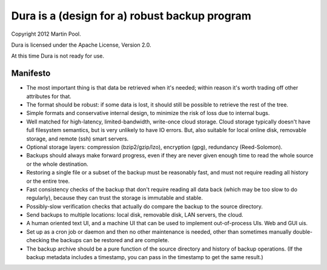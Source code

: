 Dura is a (design for a) robust backup program
##############################################

Copyright 2012 Martin Pool.

Dura is licensed under the Apache License, Version 2.0.

At this time Dura is not ready for use.


Manifesto
*********

* The most important thing is that data be retrieved when it's needed;
  within reason it's worth trading off other attributes for that.

* The format should be robust: if some data is lost, it should still be
  possible to retrieve the rest of the tree.

* Simple formats and conservative internal design, to minimize the risk of
  loss due to internal bugs.

* Well matched for high-latency, limited-bandwidth, write-once cloud
  storage.  Cloud storage typically doesn't have full filesystem semantics, but is very unlikely to have IO errors.  But, also suitable
  for local online disk, removable storage, and remote (ssh) smart servers.

* Optional storage layers: compression (bzip2/gzip/lzo), encryption (gpg),
  redundancy (Reed-Solomon).

* Backups should always make forward progress, even if they are never
  given enough time to read the whole source or the whole destination.

* Restoring a single file or a subset of the backup must be reasonably
  fast, and must not require reading all history or the entire tree.

* Fast consistency checks of the backup that don't require reading
  all data back (which may be too slow to do regularly), because they
  can trust the storage is immutable and stable.

* Possibly-slow verification checks that actually do compare the backup
  to the source directory.

* Send backups to multiple locations: local disk, removable disk,
  LAN servers, the cloud.

* A human oriented text UI, and a machine UI that can be used to implement
  out-of-process UIs.  Web and GUI uis.

* Set up as a cron job or daemon and then no other maintenance is needed,
  other than sometimes manually double-checking the backups can be
  restored and are complete.

* The backup archive should be a pure function of the source directory
  and history of backup operations.  (If the backup metadata includes
  a timestamp, you can pass in the timestamp to get the same result.)
